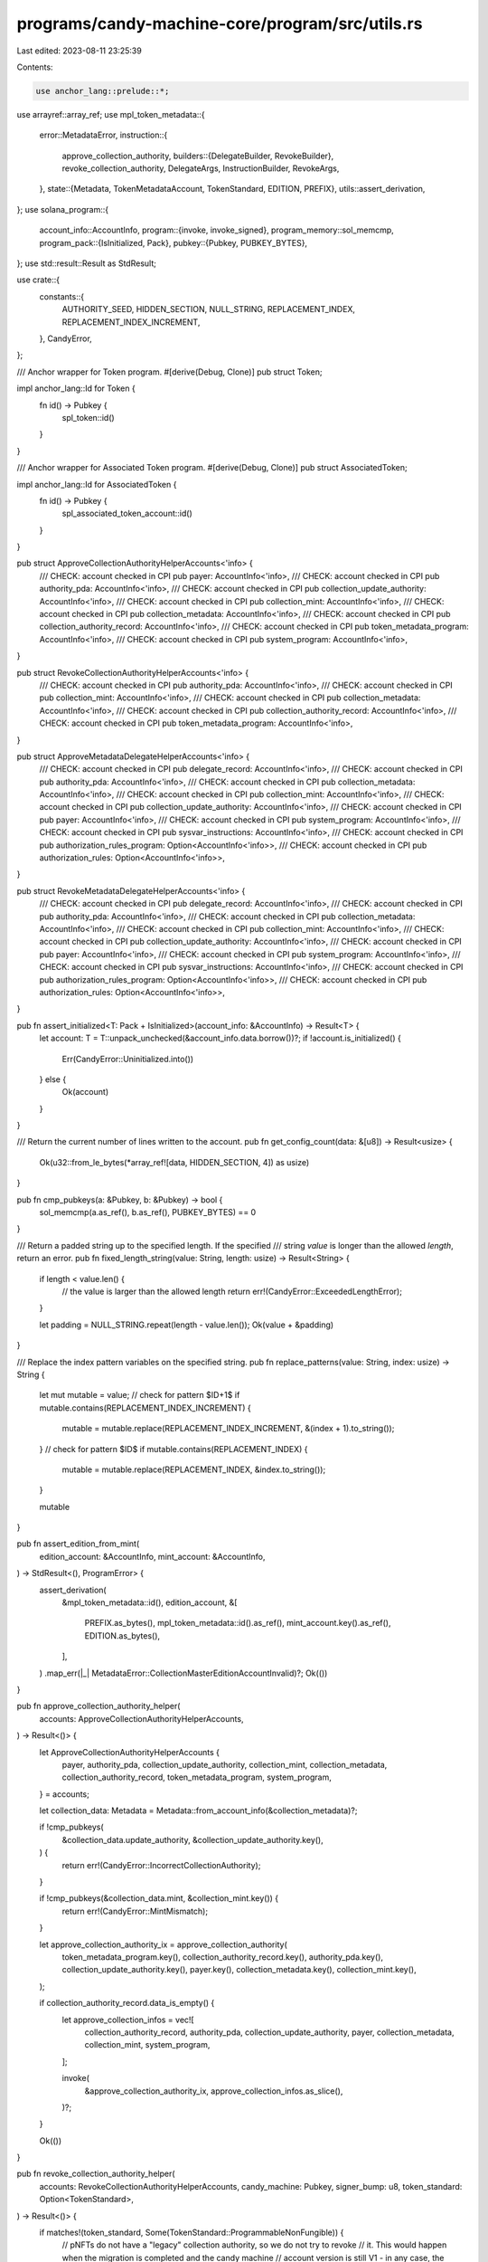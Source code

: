 programs/candy-machine-core/program/src/utils.rs
================================================

Last edited: 2023-08-11 23:25:39

Contents:

.. code-block:: rs

    use anchor_lang::prelude::*;
use arrayref::array_ref;
use mpl_token_metadata::{
    error::MetadataError,
    instruction::{
        approve_collection_authority,
        builders::{DelegateBuilder, RevokeBuilder},
        revoke_collection_authority, DelegateArgs, InstructionBuilder, RevokeArgs,
    },
    state::{Metadata, TokenMetadataAccount, TokenStandard, EDITION, PREFIX},
    utils::assert_derivation,
};
use solana_program::{
    account_info::AccountInfo,
    program::{invoke, invoke_signed},
    program_memory::sol_memcmp,
    program_pack::{IsInitialized, Pack},
    pubkey::{Pubkey, PUBKEY_BYTES},
};
use std::result::Result as StdResult;

use crate::{
    constants::{
        AUTHORITY_SEED, HIDDEN_SECTION, NULL_STRING, REPLACEMENT_INDEX, REPLACEMENT_INDEX_INCREMENT,
    },
    CandyError,
};

/// Anchor wrapper for Token program.
#[derive(Debug, Clone)]
pub struct Token;

impl anchor_lang::Id for Token {
    fn id() -> Pubkey {
        spl_token::id()
    }
}

/// Anchor wrapper for Associated Token program.
#[derive(Debug, Clone)]
pub struct AssociatedToken;

impl anchor_lang::Id for AssociatedToken {
    fn id() -> Pubkey {
        spl_associated_token_account::id()
    }
}

pub struct ApproveCollectionAuthorityHelperAccounts<'info> {
    /// CHECK: account checked in CPI
    pub payer: AccountInfo<'info>,
    /// CHECK: account checked in CPI
    pub authority_pda: AccountInfo<'info>,
    /// CHECK: account checked in CPI
    pub collection_update_authority: AccountInfo<'info>,
    /// CHECK: account checked in CPI
    pub collection_mint: AccountInfo<'info>,
    /// CHECK: account checked in CPI
    pub collection_metadata: AccountInfo<'info>,
    /// CHECK: account checked in CPI
    pub collection_authority_record: AccountInfo<'info>,
    /// CHECK: account checked in CPI
    pub token_metadata_program: AccountInfo<'info>,
    /// CHECK: account checked in CPI
    pub system_program: AccountInfo<'info>,
}

pub struct RevokeCollectionAuthorityHelperAccounts<'info> {
    /// CHECK: account checked in CPI
    pub authority_pda: AccountInfo<'info>,
    /// CHECK: account checked in CPI
    pub collection_mint: AccountInfo<'info>,
    /// CHECK: account checked in CPI
    pub collection_metadata: AccountInfo<'info>,
    /// CHECK: account checked in CPI
    pub collection_authority_record: AccountInfo<'info>,
    /// CHECK: account checked in CPI
    pub token_metadata_program: AccountInfo<'info>,
}

pub struct ApproveMetadataDelegateHelperAccounts<'info> {
    /// CHECK: account checked in CPI
    pub delegate_record: AccountInfo<'info>,
    /// CHECK: account checked in CPI
    pub authority_pda: AccountInfo<'info>,
    /// CHECK: account checked in CPI
    pub collection_metadata: AccountInfo<'info>,
    /// CHECK: account checked in CPI
    pub collection_mint: AccountInfo<'info>,
    /// CHECK: account checked in CPI
    pub collection_update_authority: AccountInfo<'info>,
    /// CHECK: account checked in CPI
    pub payer: AccountInfo<'info>,
    /// CHECK: account checked in CPI
    pub system_program: AccountInfo<'info>,
    /// CHECK: account checked in CPI
    pub sysvar_instructions: AccountInfo<'info>,
    /// CHECK: account checked in CPI
    pub authorization_rules_program: Option<AccountInfo<'info>>,
    /// CHECK: account checked in CPI
    pub authorization_rules: Option<AccountInfo<'info>>,
}

pub struct RevokeMetadataDelegateHelperAccounts<'info> {
    /// CHECK: account checked in CPI
    pub delegate_record: AccountInfo<'info>,
    /// CHECK: account checked in CPI
    pub authority_pda: AccountInfo<'info>,
    /// CHECK: account checked in CPI
    pub collection_metadata: AccountInfo<'info>,
    /// CHECK: account checked in CPI
    pub collection_mint: AccountInfo<'info>,
    /// CHECK: account checked in CPI
    pub collection_update_authority: AccountInfo<'info>,
    /// CHECK: account checked in CPI
    pub payer: AccountInfo<'info>,
    /// CHECK: account checked in CPI
    pub system_program: AccountInfo<'info>,
    /// CHECK: account checked in CPI
    pub sysvar_instructions: AccountInfo<'info>,
    /// CHECK: account checked in CPI
    pub authorization_rules_program: Option<AccountInfo<'info>>,
    /// CHECK: account checked in CPI
    pub authorization_rules: Option<AccountInfo<'info>>,
}

pub fn assert_initialized<T: Pack + IsInitialized>(account_info: &AccountInfo) -> Result<T> {
    let account: T = T::unpack_unchecked(&account_info.data.borrow())?;
    if !account.is_initialized() {
        Err(CandyError::Uninitialized.into())
    } else {
        Ok(account)
    }
}

/// Return the current number of lines written to the account.
pub fn get_config_count(data: &[u8]) -> Result<usize> {
    Ok(u32::from_le_bytes(*array_ref![data, HIDDEN_SECTION, 4]) as usize)
}

pub fn cmp_pubkeys(a: &Pubkey, b: &Pubkey) -> bool {
    sol_memcmp(a.as_ref(), b.as_ref(), PUBKEY_BYTES) == 0
}

/// Return a padded string up to the specified length. If the specified
/// string `value` is longer than the allowed `length`, return an error.
pub fn fixed_length_string(value: String, length: usize) -> Result<String> {
    if length < value.len() {
        // the value is larger than the allowed length
        return err!(CandyError::ExceededLengthError);
    }

    let padding = NULL_STRING.repeat(length - value.len());
    Ok(value + &padding)
}

/// Replace the index pattern variables on the specified string.
pub fn replace_patterns(value: String, index: usize) -> String {
    let mut mutable = value;
    // check for pattern $ID+1$
    if mutable.contains(REPLACEMENT_INDEX_INCREMENT) {
        mutable = mutable.replace(REPLACEMENT_INDEX_INCREMENT, &(index + 1).to_string());
    }
    // check for pattern $ID$
    if mutable.contains(REPLACEMENT_INDEX) {
        mutable = mutable.replace(REPLACEMENT_INDEX, &index.to_string());
    }

    mutable
}

pub fn assert_edition_from_mint(
    edition_account: &AccountInfo,
    mint_account: &AccountInfo,
) -> StdResult<(), ProgramError> {
    assert_derivation(
        &mpl_token_metadata::id(),
        edition_account,
        &[
            PREFIX.as_bytes(),
            mpl_token_metadata::id().as_ref(),
            mint_account.key().as_ref(),
            EDITION.as_bytes(),
        ],
    )
    .map_err(|_| MetadataError::CollectionMasterEditionAccountInvalid)?;
    Ok(())
}

pub fn approve_collection_authority_helper(
    accounts: ApproveCollectionAuthorityHelperAccounts,
) -> Result<()> {
    let ApproveCollectionAuthorityHelperAccounts {
        payer,
        authority_pda,
        collection_update_authority,
        collection_mint,
        collection_metadata,
        collection_authority_record,
        token_metadata_program,
        system_program,
    } = accounts;

    let collection_data: Metadata = Metadata::from_account_info(&collection_metadata)?;

    if !cmp_pubkeys(
        &collection_data.update_authority,
        &collection_update_authority.key(),
    ) {
        return err!(CandyError::IncorrectCollectionAuthority);
    }

    if !cmp_pubkeys(&collection_data.mint, &collection_mint.key()) {
        return err!(CandyError::MintMismatch);
    }

    let approve_collection_authority_ix = approve_collection_authority(
        token_metadata_program.key(),
        collection_authority_record.key(),
        authority_pda.key(),
        collection_update_authority.key(),
        payer.key(),
        collection_metadata.key(),
        collection_mint.key(),
    );

    if collection_authority_record.data_is_empty() {
        let approve_collection_infos = vec![
            collection_authority_record,
            authority_pda,
            collection_update_authority,
            payer,
            collection_metadata,
            collection_mint,
            system_program,
        ];

        invoke(
            &approve_collection_authority_ix,
            approve_collection_infos.as_slice(),
        )?;
    }

    Ok(())
}

pub fn revoke_collection_authority_helper(
    accounts: RevokeCollectionAuthorityHelperAccounts,
    candy_machine: Pubkey,
    signer_bump: u8,
    token_standard: Option<TokenStandard>,
) -> Result<()> {
    if matches!(token_standard, Some(TokenStandard::ProgrammableNonFungible)) {
        // pNFTs do not have a "legacy" collection authority, so we do not try to revoke
        // it. This would happen when the migration is completed and the candy machine
        // account version is still V1 - in any case, the "legacy" collection authority
        // is invalid since it does not apply to pNFTs and it will be replace by a
        // metadata delegate.
        Ok(())
    } else {
        let revoke_collection_infos = vec![
            accounts.collection_authority_record.to_account_info(),
            accounts.authority_pda.to_account_info(),
            accounts.collection_metadata.to_account_info(),
            accounts.collection_mint.to_account_info(),
        ];

        let authority_seeds = [
            AUTHORITY_SEED.as_bytes(),
            candy_machine.as_ref(),
            &[signer_bump],
        ];

        invoke_signed(
            &revoke_collection_authority(
                accounts.token_metadata_program.key(),
                accounts.collection_authority_record.key(),
                accounts.authority_pda.key(),
                accounts.authority_pda.key(),
                accounts.collection_metadata.key(),
                accounts.collection_mint.key(),
            ),
            revoke_collection_infos.as_slice(),
            &[&authority_seeds],
        )
        .map_err(|error| error.into())
    }
}

pub fn approve_metadata_delegate(accounts: ApproveMetadataDelegateHelperAccounts) -> Result<()> {
    let mut delegate_builder = DelegateBuilder::new();
    delegate_builder
        .delegate_record(accounts.delegate_record.key())
        .delegate(accounts.authority_pda.key())
        .mint(accounts.collection_mint.key())
        .metadata(accounts.collection_metadata.key())
        .payer(accounts.payer.key())
        .authority(accounts.collection_update_authority.key());

    let mut delegate_infos = vec![
        accounts.delegate_record.to_account_info(),
        accounts.authority_pda.to_account_info(),
        accounts.collection_metadata.to_account_info(),
        accounts.collection_mint.to_account_info(),
        accounts.collection_update_authority.to_account_info(),
        accounts.payer.to_account_info(),
        accounts.system_program.to_account_info(),
        accounts.sysvar_instructions.to_account_info(),
    ];

    if let Some(authorization_rules_program) = &accounts.authorization_rules_program {
        delegate_builder.authorization_rules_program(authorization_rules_program.key());
        delegate_infos.push(authorization_rules_program.to_account_info());
    }

    if let Some(authorization_rules) = &accounts.authorization_rules {
        delegate_builder.authorization_rules(authorization_rules.key());
        delegate_infos.push(authorization_rules.to_account_info());
    }

    let delegate_ix = delegate_builder
        .build(DelegateArgs::CollectionV1 {
            authorization_data: None,
        })
        .map_err(|_| CandyError::InstructionBuilderFailed)?
        .instruction();

    invoke(&delegate_ix, &delegate_infos).map_err(|error| error.into())
}

pub fn revoke_metadata_delegate(
    accounts: RevokeMetadataDelegateHelperAccounts,
    candy_machine: Pubkey,
    signer_bump: u8,
) -> Result<()> {
    let mut revoke_builder = RevokeBuilder::new();
    revoke_builder
        .delegate_record(accounts.delegate_record.key())
        .delegate(accounts.authority_pda.key())
        .mint(accounts.collection_mint.key())
        .metadata(accounts.collection_metadata.key())
        .payer(accounts.payer.key())
        .authority(accounts.authority_pda.key());

    let mut revoke_infos = vec![
        accounts.delegate_record.to_account_info(),
        accounts.authority_pda.to_account_info(),
        accounts.collection_metadata.to_account_info(),
        accounts.collection_mint.to_account_info(),
        accounts.collection_update_authority.to_account_info(),
        accounts.payer.to_account_info(),
        accounts.system_program.to_account_info(),
        accounts.sysvar_instructions.to_account_info(),
    ];

    if let Some(authorization_rules_program) = &accounts.authorization_rules_program {
        revoke_builder.authorization_rules_program(authorization_rules_program.key());
        revoke_infos.push(authorization_rules_program.to_account_info());
    }

    if let Some(authorization_rules) = &accounts.authorization_rules {
        revoke_builder.authorization_rules(authorization_rules.key());
        revoke_infos.push(authorization_rules.to_account_info());
    }

    let revoke_ix = revoke_builder
        .build(RevokeArgs::CollectionV1)
        .map_err(|_| CandyError::InstructionBuilderFailed)?
        .instruction();

    let authority_seeds = [
        AUTHORITY_SEED.as_bytes(),
        candy_machine.as_ref(),
        &[signer_bump],
    ];

    invoke_signed(&revoke_ix, &revoke_infos, &[&authority_seeds]).map_err(|error| error.into())
}

pub fn assert_token_standard(token_standard: u8) -> Result<()> {
    if token_standard == TokenStandard::NonFungible as u8
        || token_standard == TokenStandard::ProgrammableNonFungible as u8
    {
        Ok(())
    } else {
        err!(CandyError::InvalidTokenStandard)
    }
}

#[cfg(test)]
pub mod tests {
    use super::*;

    #[test]
    fn check_keys_equal() {
        let key1 = Pubkey::new_unique();
        assert!(cmp_pubkeys(&key1, &key1));
    }

    #[test]
    fn check_keys_not_equal() {
        let key1 = Pubkey::new_unique();
        let key2 = Pubkey::new_unique();
        assert!(!cmp_pubkeys(&key1, &key2));
    }
}


